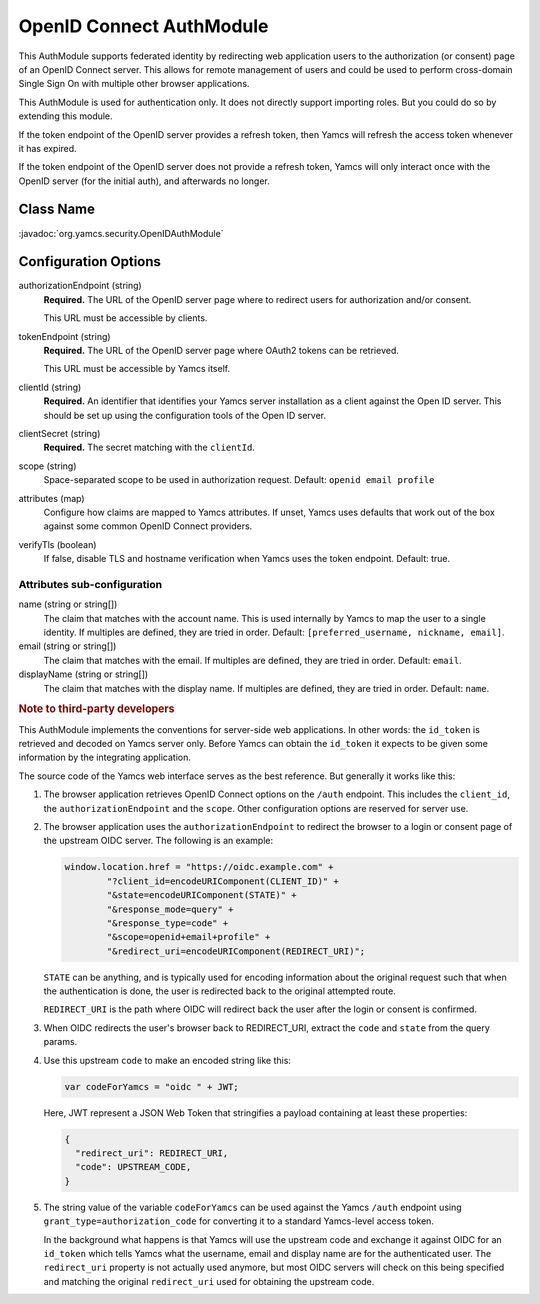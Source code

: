 OpenID Connect AuthModule
=========================

This AuthModule supports federated identity by redirecting web application users to the authorization (or consent) page of an OpenID Connect server. This allows for remote management of users and could be used to perform cross-domain Single Sign On with multiple other browser applications.

This AuthModule is used for authentication only. It does not directly support importing roles. But you could do so by extending this module.

If the token endpoint of the OpenID server provides a refresh token, then Yamcs will refresh the access token whenever it has expired.

If the token endpoint of the OpenID server does not provide a refresh token, Yamcs will only interact once with the OpenID server (for the initial auth), and afterwards no longer.


Class Name
----------

:javadoc:`org.yamcs.security.OpenIDAuthModule`


Configuration Options
---------------------

authorizationEndpoint (string)
    **Required.** The URL of the OpenID server page where to redirect users for authorization and/or consent.

    This URL must be accessible by clients.

tokenEndpoint (string)
    **Required.** The URL of the OpenID server page where OAuth2 tokens can be retrieved.

    This URL must be accessible by Yamcs itself.

clientId (string)
    **Required.** An identifier that identifies your Yamcs server installation as a client against the Open ID server. This should be set up using the configuration tools of the Open ID server.

clientSecret (string)
    **Required.** The secret matching with the ``clientId``.

scope (string)
    Space-separated scope to be used in authorization request. Default: ``openid email profile``

attributes (map)
    Configure how claims are mapped to Yamcs attributes. If unset, Yamcs uses defaults that work out of the box against some common OpenID Connect providers.

verifyTls (boolean)
    If false, disable TLS and hostname verification when Yamcs uses the token endpoint. Default: true.


Attributes sub-configuration
^^^^^^^^^^^^^^^^^^^^^^^^^^^^

name (string or string[])
    The claim that matches with the account name. This is used internally by Yamcs to map the user to a single identity. If multiples are defined, they are tried in order. Default: ``[preferred_username, nickname, email]``.

email (string or string[])
    The claim that matches with the email. If multiples are defined, they are tried in order. Default: ``email``.

displayName (string or string[])
    The claim that matches with the display name. If multiples are defined, they are tried in order. Default: ``name``.


.. rubric:: Note to third-party developers

This AuthModule implements the conventions for server-side web applications. In other words: the ``id_token`` is retrieved and decoded on Yamcs server only. Before Yamcs can obtain the ``id_token`` it expects to be given some information by the integrating application.

The source code of the Yamcs web interface serves as the best reference. But generally it works like this:

#. The browser application retrieves OpenID Connect options on the ``/auth`` endpoint. This includes the ``client_id``, the ``authorizationEndpoint`` and the ``scope``. Other configuration options are reserved for server use.

#. The browser application uses the ``authorizationEndpoint`` to redirect the browser to a login or consent page of the  upstream OIDC server. The following is an example:
   
   .. code-block:: JavaScript

       window.location.href = "https://oidc.example.com" +
               "?client_id=encodeURIComponent(CLIENT_ID)" +
               "&state=encodeURIComponent(STATE)" +
               "&response_mode=query" +
               "&response_type=code" +
               "&scope=openid+email+profile" +
               "&redirect_uri=encodeURIComponent(REDIRECT_URI)";
    
   ``STATE`` can be anything, and is typically used for encoding information about the original request such that when the authentication is done, the user is redirected back to the original attempted route.

   ``REDIRECT_URI`` is the path where OIDC will redirect back the user after the login or consent is confirmed.

#. When OIDC redirects the user's browser back to REDIRECT_URI, extract the ``code`` and ``state`` from the query params.

#. Use this upstream ``code`` to make an encoded string like this:

   .. code-block:: JavaScript

       var codeForYamcs = "oidc " + JWT;

   Here, JWT represent a JSON Web Token that stringifies a payload containing at least these properties:

   .. code-block:: text

       {
         "redirect_uri": REDIRECT_URI,
         "code": UPSTREAM_CODE,
       }

#. The string value of the variable ``codeForYamcs`` can be used against the Yamcs ``/auth`` endpoint using ``grant_type=authorization_code`` for converting it to a standard Yamcs-level access token.

   In the background what happens is that Yamcs will use the upstream code and exchange it against OIDC for an ``id_token`` which tells Yamcs what the username, email and display name are for the authenticated user. The ``redirect_uri`` property is not actually used anymore, but most OIDC servers will check on this being specified and matching the original ``redirect_uri`` used for obtaining the upstream code.
